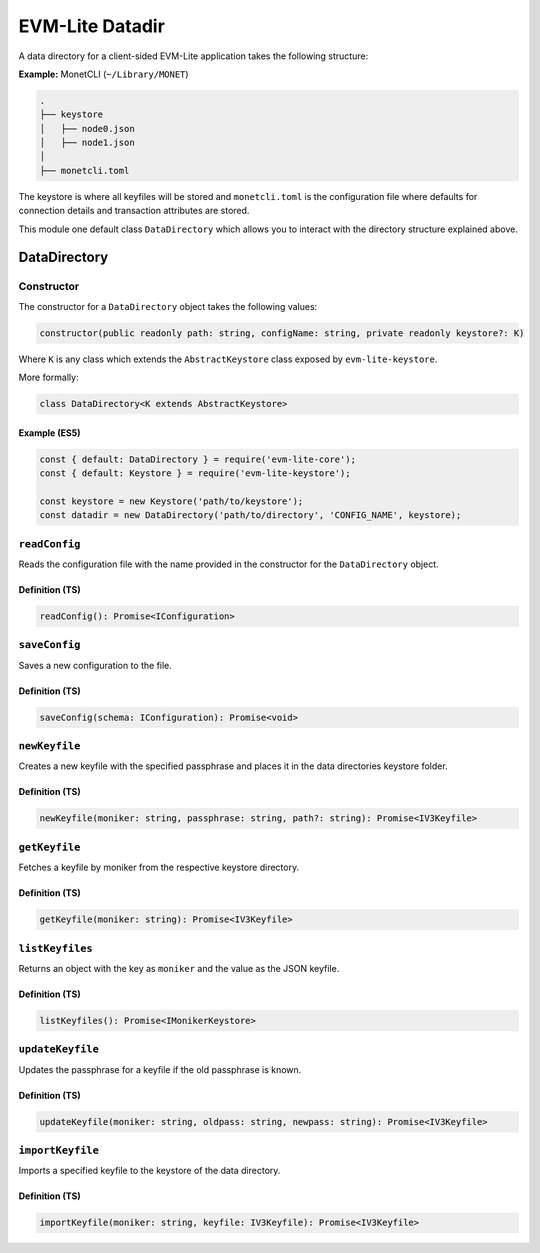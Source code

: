 EVM-Lite Datadir
================

A data directory for a client-sided EVM-Lite application takes the
following structure:

**Example:** MonetCLI (``~/Library/MONET``)

.. code:: console

   .
   ├── keystore
   │   ├── node0.json
   │   ├── node1.json
   │
   ├── monetcli.toml

The keystore is where all keyfiles will be stored and ``monetcli.toml``
is the configuration file where defaults for connection details and
transaction attributes are stored.

This module one default class ``DataDirectory`` which allows you to
interact with the directory structure explained above.

DataDirectory
-------------

Constructor
~~~~~~~~~~~

The constructor for a ``DataDirectory`` object takes the following
values:

.. code:: typescript

   constructor(public readonly path: string, configName: string, private readonly keystore?: K)

Where ``K`` is any class which extends the ``AbstractKeystore`` class
exposed by ``evm-lite-keystore``.

More formally:

.. code:: typescript

   class DataDirectory<K extends AbstractKeystore>

Example (ES5)
^^^^^^^^^^^^^

.. code:: javascript

   const { default: DataDirectory } = require('evm-lite-core');
   const { default: Keystore } = require('evm-lite-keystore');

   const keystore = new Keystore('path/to/keystore');
   const datadir = new DataDirectory('path/to/directory', 'CONFIG_NAME', keystore);

``readConfig``
~~~~~~~~~~~~~~

Reads the configuration file with the name provided in the constructor
for the ``DataDirectory`` object.

Definition (TS)
^^^^^^^^^^^^^^^

.. code:: typescript

   readConfig(): Promise<IConfiguration>

``saveConfig``
~~~~~~~~~~~~~~

Saves a new configuration to the file.

Definition (TS)
^^^^^^^^^^^^^^^

.. code:: typescript

   saveConfig(schema: IConfiguration): Promise<void>

``newKeyfile``
~~~~~~~~~~~~~~

Creates a new keyfile with the specified passphrase and places it in the
data directories keystore folder.

.. _definition-ts-2:

Definition (TS)
^^^^^^^^^^^^^^^

.. code:: typescript

   newKeyfile(moniker: string, passphrase: string, path?: string): Promise<IV3Keyfile>

``getKeyfile``
~~~~~~~~~~~~~~

Fetches a keyfile by moniker from the respective keystore directory.

.. _definition-ts-3:

Definition (TS)
^^^^^^^^^^^^^^^

.. code:: typescript

   getKeyfile(moniker: string): Promise<IV3Keyfile>

``listKeyfiles``
~~~~~~~~~~~~~~~~

Returns an object with the key as ``moniker`` and the value as the JSON
keyfile.

.. _definition-ts-4:

Definition (TS)
^^^^^^^^^^^^^^^

.. code:: typescript

   listKeyfiles(): Promise<IMonikerKeystore>

``updateKeyfile``
~~~~~~~~~~~~~~~~~

Updates the passphrase for a keyfile if the old passphrase is known.

.. _definition-ts-5:

Definition (TS)
^^^^^^^^^^^^^^^

.. code:: typescript

   updateKeyfile(moniker: string, oldpass: string, newpass: string): Promise<IV3Keyfile>

``importKeyfile``
~~~~~~~~~~~~~~~~~

Imports a specified keyfile to the keystore of the data directory.

.. _definition-ts-6:

Definition (TS)
^^^^^^^^^^^^^^^

.. code:: typescript

   importKeyfile(moniker: string, keyfile: IV3Keyfile): Promise<IV3Keyfile>
